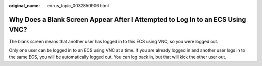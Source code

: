 :original_name: en-us_topic_0032850906.html

.. _en-us_topic_0032850906:

Why Does a Blank Screen Appear After I Attempted to Log In to an ECS Using VNC?
===============================================================================

The blank screen means that another user has logged in to this ECS using VNC, so you were logged out.

Only one user can be logged in to an ECS using VNC at a time. If you are already logged in and another user logs in to the same ECS, you will be automatically logged out. You can log back in, but that will kick the other user out.
